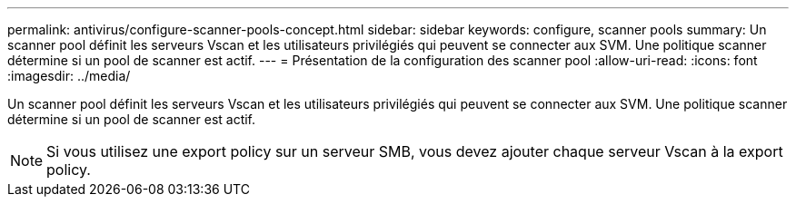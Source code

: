 ---
permalink: antivirus/configure-scanner-pools-concept.html 
sidebar: sidebar 
keywords: configure, scanner pools 
summary: Un scanner pool définit les serveurs Vscan et les utilisateurs privilégiés qui peuvent se connecter aux SVM. Une politique scanner détermine si un pool de scanner est actif. 
---
= Présentation de la configuration des scanner pool
:allow-uri-read: 
:icons: font
:imagesdir: ../media/


[role="lead"]
Un scanner pool définit les serveurs Vscan et les utilisateurs privilégiés qui peuvent se connecter aux SVM. Une politique scanner détermine si un pool de scanner est actif.

[NOTE]
====
Si vous utilisez une export policy sur un serveur SMB, vous devez ajouter chaque serveur Vscan à la export policy.

====